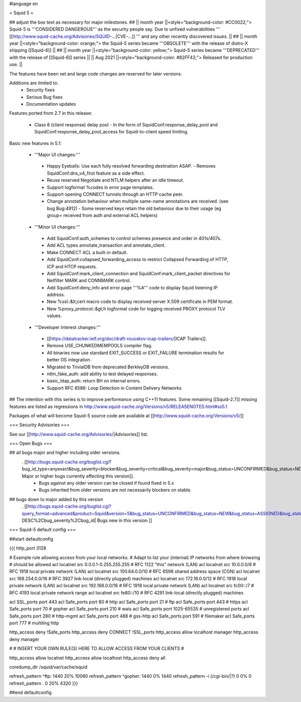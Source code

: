 #language en

= Squid 5 =

## adjust the box text as necessary for major milestones.
## || month year ||<style="background-color: #CC0022;"> Squid-5 is '''CONSIDERED DANGEROUS''' as the security people say. Due to unfixed vulnerabilities ''' [[http://www.squid-cache.org/Advisories/SQUID-...|CVE-...]] ''' and any other recently discovered issues. ||
## || month year ||<style="background-color: orange;"> the Squid-5 series became '''OBSOLETE''' with the release of distro-X shipping [[Squid-6]] ||
## || month year ||<style="background-color: yellow;"> Squid-5 series became '''DEPRECATED''' with the release of  [[Squid-6]] series ||
|| Aug 2021 ||<style="background-color: #82FF42;"> Released for production use. ||

The features have been set and large code changes are reserved for later versions.

Additions are limited to:
 * Security fixes
 * Serious Bug fixes
 * Documentation updates

Features ported from 2.7 in this release:

 * Class 6 (client response) delay pool
   - In the form of SquidConf:response_delay_pool and SquidConf:response_delay_pool_access for Squid-to-client speed limiting.

Basic new features in 5.1:

 *  '''Major UI changes:'''
  * Happy Eyeballs: Use each fully resolved forwarding destination ASAP.
    - Removes SquidConf:dns_v4_first feature as a side effect.
  * Reuse reserved Negotiate and NTLM helpers after an idle timeout.
  * Support logformat %codes in error page templates.
  * Support opening CONNECT tunnels through an HTTP cache peer.
  * Change annotation behaviour when multiple same-name annotations are received. (see bug Bug:4912)
    - Some reserved keys retain the old behaviour due to their usage (eg group= received from auth and external ACL helpers)

 * '''Minor UI changes:'''
  * Add SquidConf:auth_schemes to control schemes presence and order in 401s/407s.
  * Add ACL types annotate_transaction and annotate_client.
  * Make CONNECT ACL a built-in default.
  * Add SquidConf:collapsed_forwarding_access to restrict Collapsed Forwarding of HTTP, ICP and HTCP requests.
  * Add SquidConf:mark_client_connection and SquidConf:mark_client_packet directives for Netfilter MARK and CONNMARK control.
  * Add SquidConf:deny_info and error page '''%A''' code to display Squid listening IP address.
  * New %ssl::&lt;cert macro code to display received server X.509 certificate in PEM format.
  * New %proxy_protocol::&gt;h logformat code for logging received PROXY protocol TLV values.

 * '''Developer Interest changes:'''
  * [[https://datatracker.ietf.org/doc/draft-rousskov-icap-trailers/|ICAP Trailers]].
  * Remove USE_CHUNKEDMEMPOOLS compiler flag.
  * All binaries now use standard EXIT_SUCCESS or EXIT_FAILURE termination results for better OS integration.
  * Migrated to TrivialDB from deprecated BerkleyDB versions.
  * ntlm_fake_auth: add ability to test delayed responses.
  * basic_ldap_auth: return BH on internal errors.
  * Support RFC 8586: Loop Detection in Content Delivery Networks

## The intention with this series is to improve performance using C++11 features. Some remaining [[Squid-2.7]] missing features are listed as regressions in http://www.squid-cache.org/Versions/v5/RELEASENOTES.html#ss5.1

Packages of what will become Squid-5 source code are available at [[http://www.squid-cache.org/Versions/v5/]]

=== Security Advisories ===

See our [[http://www.squid-cache.org/Advisories/|Advisories]] list.

=== Open Bugs ===

## all bugs major and higher including older versions.
 . [[http://bugs.squid-cache.org/buglist.cgi?bug_id_type=anyexact&bug_severity=blocker&bug_severity=critical&bug_severity=major&bug_status=UNCONFIRMED&bug_status=NEW&bug_status=ASSIGNED&bug_status=REOPENED&chfieldto=Now&product=Squid&query_format=advanced&columnlist=bug_severity%2Cversion%2Cop_sys%2Cshort_desc&order=version%20DESC%2Cbug_severity%2Cbug_id&o2=equals&v2=unspecified&f1=version&o1=lessthaneq&v1=5| Major or higher bugs currently affecting this version]].
  * Bugs against any older version can be closed if found fixed in 5.x
  * Bugs inherited from older versions are not necessarily blockers on stable.


## bugs down to major added by this version
 . [[http://bugs.squid-cache.org/buglist.cgi?query_format=advanced&product=Squid&version=5&bug_status=UNCONFIRMED&bug_status=NEW&bug_status=ASSIGNED&bug_status=REOPENED&bug_severity=blocker&bug_severity=critical&bug_severity=major&bug_severity=normal&bug_severity=minor&emailtype1=substring&email1=&emailtype2=substring&email2=&bugidtype=include&columnlist=bug_severity%2Cversion%2Cop_sys%2Cshort_desc&list_id=917&order=version DESC%2Cbug_severity%2Cbug_id| Bugs new in this version ]]


=== Squid-5 default config ===

##start defaultconfig

{{{
http_port 3128

# Example rule allowing access from your local networks.
# Adapt to list your (internal) IP networks from where browsing
# should be allowed
acl localnet src 0.0.0.1-0.255.255.255  # RFC 1122 "this" network (LAN)
acl localnet src 10.0.0.0/8             # RFC 1918 local private network (LAN)
acl localnet src 100.64.0.0/10          # RFC 6598 shared address space (CGN)
acl localnet src 169.254.0.0/16         # RFC 3927 link-local (directly plugged) machines
acl localnet src 172.16.0.0/12          # RFC 1918 local private network (LAN)
acl localnet src 192.168.0.0/16         # RFC 1918 local private network (LAN)
acl localnet src fc00::/7               # RFC 4193 local private network range
acl localnet src fe80::/10              # RFC 4291 link-local (directly plugged) machines

acl SSL_ports port 443
acl Safe_ports port 80          # http
acl Safe_ports port 21          # ftp
acl Safe_ports port 443         # https
acl Safe_ports port 70          # gopher
acl Safe_ports port 210         # wais
acl Safe_ports port 1025-65535  # unregistered ports
acl Safe_ports port 280         # http-mgmt
acl Safe_ports port 488         # gss-http
acl Safe_ports port 591         # filemaker
acl Safe_ports port 777         # multiling http

http_access deny !Safe_ports
http_access deny CONNECT !SSL_ports
http_access allow localhost manager
http_access deny manager

#
# INSERT YOUR OWN RULE(S) HERE TO ALLOW ACCESS FROM YOUR CLIENTS
#

http_access allow localnet
http_access allow localhost
http_access deny all

coredump_dir /squid/var/cache/squid

refresh_pattern ^ftp:           1440    20%     10080
refresh_pattern ^gopher:        1440    0%      1440
refresh_pattern -i (/cgi-bin/|\?) 0     0%      0
refresh_pattern .               0       20%     4320
}}}

##end defaultconfig
